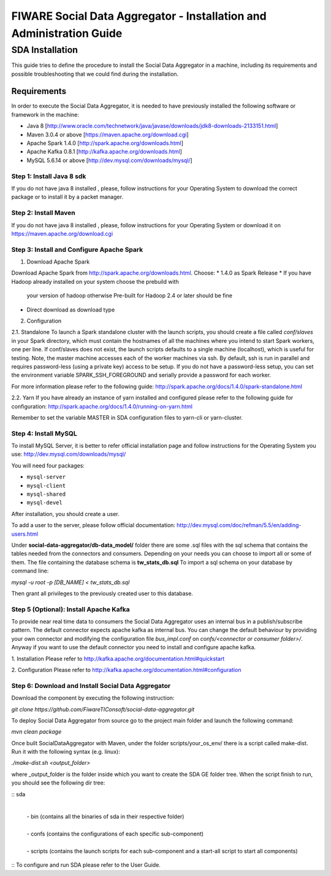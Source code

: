 FIWARE Social Data Aggregator - Installation and Administration Guide
_____________________________________________________________

SDA Installation
===========================

This guide tries to define the procedure to install the Social Data Aggregator
in a machine, including its requirements and possible troubleshooting
that we could find during the installation.

Requirements
-------------------

In order to execute the Social Data Aggregator, it is needed to have previously
installed the following software or framework in the machine:

* Java 8 [http://www.oracle.com/technetwork/java/javase/downloads/jdk8-downloads-2133151.html]
* Maven 3.0.4 or above [https://maven.apache.org/download.cgi] 
* Apache Spark 1.4.0 [http://spark.apache.org/downloads.html]
* Apache Kafka 0.8.1 [http://kafka.apache.org/downloads.html]
* MySQL 5.6.14 or above [http://dev.mysql.com/downloads/mysql/]

Step 1: Install Java 8 sdk
~~~~~~~~~~~~~~~~~~~~~~

If you do not have java 8 installed , please, follow
instructions for your Operating System to download the correct 
package or to install it by a packet manager.

Step 2: Install Maven
~~~~~~~~~~~~~~~~~~~~~~

If you do not have java 8 installed , please, follow
instructions for your Operating System or download it on
https://maven.apache.org/download.cgi

Step 3: Install and Configure Apache Spark
~~~~~~~~~~~~~~~~~~~~~~

1. Download Apache Spark

Download Apache Spark from http://spark.apache.org/downloads.html.
Choose:
* 1.4.0 as Spark Release
* If you have Hadoop already installed on your system choose the prebuild with
  your version of hadoop otherwise Pre-built for Hadoop 2.4 or later should be fine
* Direct download as download type

2. Configuration

2.1. Standalone
To launch a Spark standalone cluster with the launch scripts, you should create a file called 
*conf/slaves* in your Spark directory, which must contain the hostnames of all the machines where 
you intend to start Spark workers, one per line. If conf/slaves does not exist, the launch scripts 
defaults to a single machine (localhost), which is useful for testing. Note, the master machine 
accesses each of the worker machines via ssh. By default, ssh is run in parallel and requires 
password-less (using a private key) access to be setup. If you do not have a password-less setup, 
you can set the environment variable SPARK_SSH_FOREGROUND and serially provide a password 
for each worker.

For more information please refer to the following guide: 
http://spark.apache.org/docs/1.4.0/spark-standalone.html

2.2. Yarn
If you have already an instance of yarn installed and configured please refer to the following guide
for configuration: 
http://spark.apache.org/docs/1.4.0/running-on-yarn.html

Remember to set the variable MASTER in SDA configuration files to yarn-cli or yarn-cluster.

Step 4: Install MySQL
~~~~~~~~~~~~~~~~~~~~~~

To install MySQL Server, it is better to refer official installation
page and follow instructions for the Operating System you use:
http://dev.mysql.com/downloads/mysql/

You will need four packages:

* ``mysql-server``
* ``mysql-client``
* ``mysql-shared``
* ``mysql-devel``

After installation, you should create a user.

To add a user to the server, please follow official documentation:
http://dev.mysql.com/doc/refman/5.5/en/adding-users.html 

Under **social-data-aggregator/db-data_model/** folder there are some .sql files with 
the sql schema that contains the tables needed from the connectors and consumers. 
Depending on your needs you can choose to import all or some of them.
The file containing the database schema is **tw_stats_db.sql**
To import a sql schema on your database by command line:

`mysql -u root -p [DB_NAME] < tw_stats_db.sql`

Then grant all privileges to the previously created user to this database.

Step 5 (Optional): Install Apache Kafka 
~~~~~~~~~~~~~~~~~~~~~~

To provide near real time data to consumers the Social Data Aggregator uses an internal bus in a publish/subscribe 
pattern. The default connector expects apache kafka as internal bus. 
You can change the default behaviour by providing your own connector and modifying the configuration file
*bus_impl.conf* on *confs/<connector or consumer folder>/*.
Anyway if you want to use the default connector you need to install and configure apache kafka.

1. Installation
Please refer to http://kafka.apache.org/documentation.html#quickstart

2. Configuration
Please refer to http://kafka.apache.org/documentation.html#configuration

Step 6: Download and Install Social Data Aggregator
~~~~~~~~~~~~~~~~~~~~~~

Download the component by executing the following instruction:

`git clone https://github.com/FiwareTIConsoft/social-data-aggregator.git`

To deploy Social Data Aggregator from source go to the project main folder and launch the following command:

`mvn clean package`
 
Once built SocialDataAggregator with Maven, under the folder scripts/your_os_env/ there is a script called make-dist.  Run it with the following syntax (e.g. linux):

`./make-dist.sh <output_folder>`
 
where _output_folder is the folder inside which you want to create the SDA GE folder tree. When the script finish to run, you should see the following dir tree:

::
sda
 |
 | -  bin (contains all the binaries of sda in their respective folder)
 |
 | - confs (contains the configurations of each specific sub-component)
 |
 | - scripts (contains the launch scripts for each sub-component and a start-all script to start all components)
::
To configure and run SDA please refer to the User Guide.
